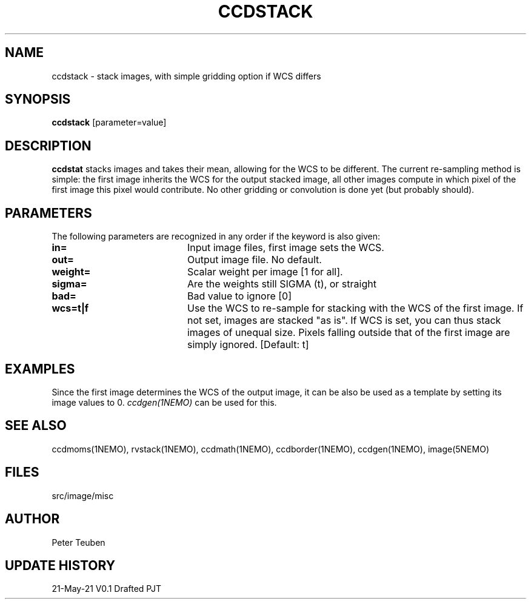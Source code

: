 .TH CCDSTACK 1NEMO "22 May 2021"

.SH "NAME"
ccdstack \- stack images, with simple gridding option if WCS differs

.SH "SYNOPSIS"
\fBccdstack\fP [parameter=value]

.SH "DESCRIPTION"
\fBccdstat\fP stacks images and takes their mean, allowing for the WCS to be different.
The current re-sampling method is simple:  the first image inherits the WCS for the
output stacked image, all other images compute in which pixel of the first image this
pixel would contribute. No other gridding or convolution is done yet (but probably should).

.SH "PARAMETERS"
The following parameters are recognized in any order if the keyword
is also given:
.TP 20
\fBin=\fP
Input image files, first image sets the WCS.
.TP
\fBout=\fP
Output image file. No default.
.TP
\fBweight=\fP
Scalar weight per image [1 for all].
.TP
\fBsigma=\fP
Are the weights still SIGMA (t), or straight
.TP
\fBbad=\fP
Bad value to ignore [0]
.TP
\fBwcs=t|f\fP
Use the WCS to re-sample for stacking with the WCS of the first image.
If not set, images are stacked "as is". If WCS is set, you can thus
stack images of unequal size. Pixels falling outside that of the first
image are simply ignored.
[Default: t]

.SH "EXAMPLES"
Since the first image determines the WCS of the output image, it can be
also be used as a template by setting its image values to 0. 
\fIccdgen(1NEMO)\fP can be used for this.


.SH "SEE ALSO"
ccdmoms(1NEMO), rvstack(1NEMO), ccdmath(1NEMO), ccdborder(1NEMO), ccdgen(1NEMO),
image(5NEMO)

.SH "FILES"
src/image/misc

.SH "AUTHOR"
Peter Teuben

.SH "UPDATE HISTORY"
.nf
.ta +1.0i +4.0i
21-May-21	V0.1 Drafted	PJT
.fi
